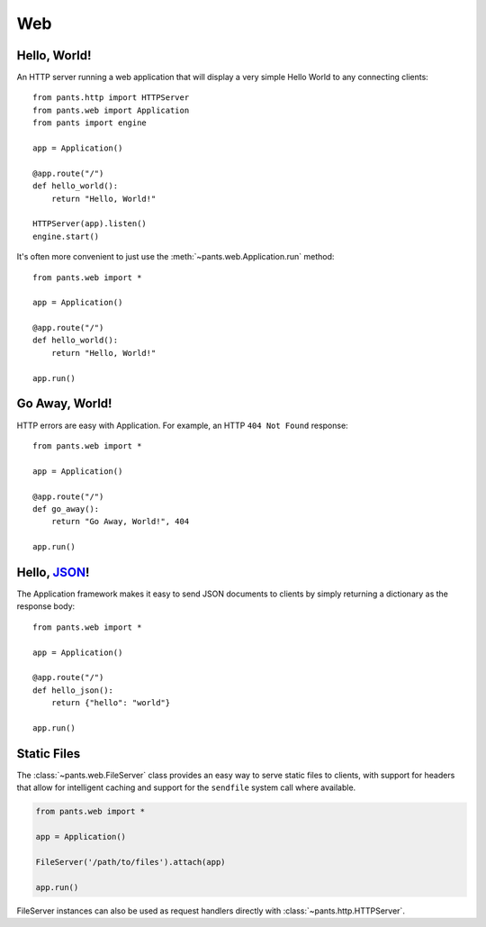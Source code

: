 Web
***


Hello, World!
=============

An HTTP server running a web application that will display a very simple
Hello World to any connecting clients::

    from pants.http import HTTPServer
    from pants.web import Application
    from pants import engine

    app = Application()

    @app.route("/")
    def hello_world():
        return "Hello, World!"

    HTTPServer(app).listen()
    engine.start()

It's often more convenient to just use the
:meth:`~pants.web.Application.run` method::

    from pants.web import *

    app = Application()

    @app.route("/")
    def hello_world():
        return "Hello, World!"

    app.run()


Go Away, World!
===============

HTTP errors are easy with Application. For example, an HTTP ``404 Not Found``
response::

    from pants.web import *

    app = Application()

    @app.route("/")
    def go_away():
        return "Go Away, World!", 404

    app.run()


Hello, `JSON <http://en.wikipedia.org/wiki/JSON>`_!
===================================================

The Application framework makes it easy to send JSON documents to clients by
simply returning a dictionary as the response body::

    from pants.web import *

    app = Application()

    @app.route("/")
    def hello_json():
        return {"hello": "world"}

    app.run()


Static Files
============

The :class:`~pants.web.FileServer` class provides an easy way to serve static
files to clients, with support for headers that allow for intelligent
caching and support for the ``sendfile`` system call where available.

.. code-block:: python

    from pants.web import *

    app = Application()

    FileServer('/path/to/files').attach(app)

    app.run()

FileServer instances can also be used as request handlers directly with 
:class:`~pants.http.HTTPServer`.
